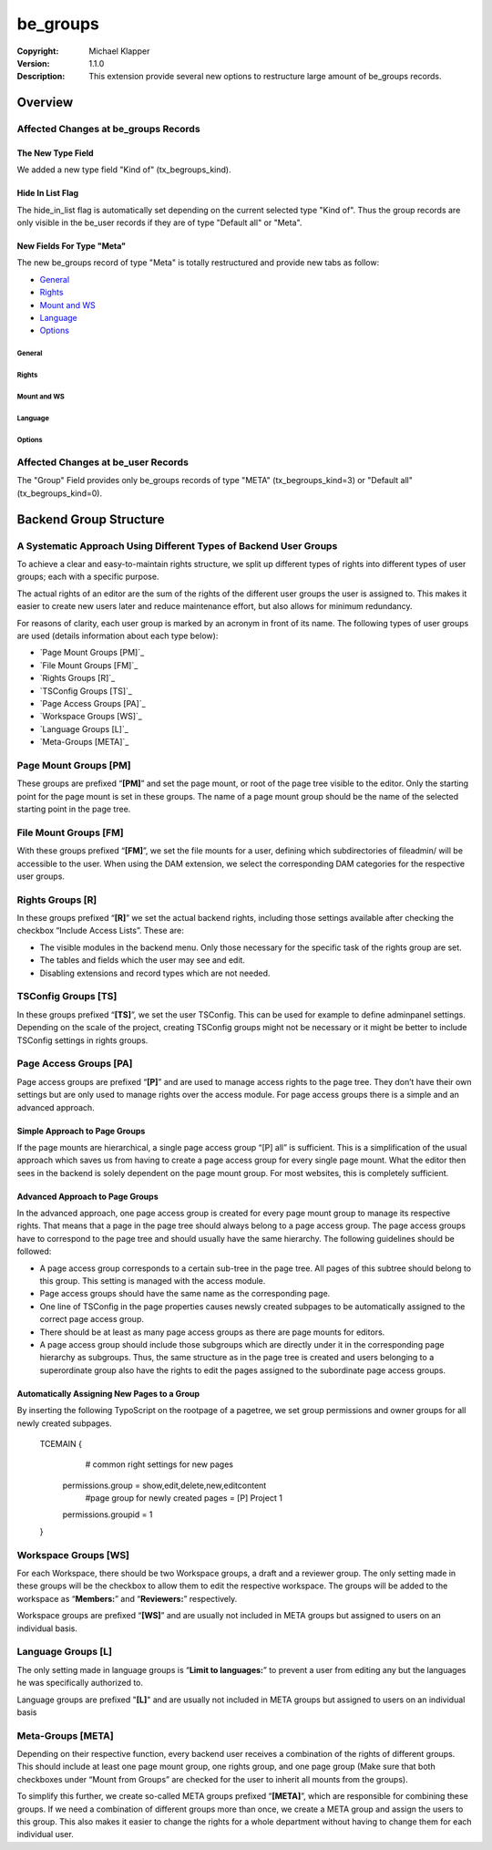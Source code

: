 #########################
be_groups
#########################
:Copyright: Michael Klapper
:Version: 1.1.0
:Description: This extension provide several new options to restructure large amount of be_groups records.

***************************************
Overview
***************************************

Affected Changes at be_groups Records
=====================================

The New Type Field
-----------------
We added a new type field "Kind of" (tx_begroups_kind).

|imageMetaGroup|

Hide In List Flag
-----------------
The hide_in_list flag is automatically set depending on the current selected type "Kind of".
Thus the group records are only visible in the be_user records if they are of type "Default all" or "Meta".

|imageHideInList|

New Fields For Type "Meta"
--------------------------
The new be_groups record of type "Meta" is totally restructured and provide new tabs as follow:

- `General`_
- `Rights`_
- `Mount and WS`_
- `Language`_
- `Options`_


General
^^^^^^^^^^^^^^^^^^^^^^^^^
|imageMetaGroupGeneral|

Rights
^^^^^^^^^^^^^^^^^^^^^^^^^


Mount and WS
^^^^^^^^^^^^^^^^^^^^^^^^^


Language
^^^^^^^^^^^^^^^^^^^^^^^^^


Options
^^^^^^^^^^^^^^^^^^^^^^^^^


Affected Changes at be_user Records
=====================================
The "Group" Field provides only be_groups records of type "META" (tx_begroups_kind=3) or "Default all" (tx_begroups_kind=0).

|imageBeUsersGroups|

***************************************
Backend Group Structure |extensionIcon|
***************************************

A Systematic Approach Using Different Types of Backend User Groups
==================================================================
To achieve a clear and easy-to-maintain rights structure, we split up different types of rights into
different types of user groups; each with a specific purpose.

The actual rights of an editor are the sum of the rights of the different user groups the user is
assigned to. This makes it easier to create new users later and reduce maintenance effort, but also
allows for minimum redundancy.

For reasons of clarity, each user group is marked by an acronym in front of its name. The following
types of user groups are used (details information about each type below):

- `Page Mount Groups [PM]`_
- `File Mount Groups [FM]`_
- `Rights Groups [R]`_
- `TSConfig Groups [TS]`_
- `Page Access Groups [PA]`_
- `Workspace Groups [WS]`_
- `Language Groups [L]`_
- `Meta-Groups [META]`_

Page Mount Groups [PM] |typeIconPageMount|
======================
These groups are prefixed “**[PM]**” and set the page mount, or root of the page tree visible to the editor.
Only the starting point for the page mount is set in these groups. The name of a page mount group
should be the name of the selected starting point in the page tree.

File Mount Groups [FM] |typeIconFileMount|
======================
With these groups prefixed “**[FM]**”, we set the file mounts for a user, defining which subdirectories of
fileadmin/ will be accessible to the user. When using the DAM extension, we select the corresponding
DAM categories for the respective user groups.

Rights Groups [R] |typeIconRights|
======================
In these groups prefixed “**[R]**” we set the actual backend rights, including those settings available
after checking the checkbox “Include Access Lists”. These are:

- The visible modules in the backend menu. Only those necessary for the specific task of the rights group are set.
- The tables and fields which the user may see and edit.
- Disabling extensions and record types which are not needed.

TSConfig Groups [TS] |typeIconTsConfig|
======================
In these groups prefixed “**[TS]**”, we set the user TSConfig. This can be used for example to define
adminpanel settings. Depending on the scale of the project, creating TSConfig groups might not be
necessary or it might be better to include TSConfig settings in rights groups.

Page Access Groups [PA] |typeIconPageAccess|
======================
Page access groups are prefixed “**[P]**” and are used to manage access rights to the page tree. They
don’t have their own settings but are only used to manage rights over the access module. For page
access groups there is a simple and an advanced approach.

Simple Approach to Page Groups
------------------------------
If the page mounts are hierarchical, a single page access group “[P] all” is sufficient. This is a
simplification of the usual approach which saves us from having to create a page access group for
every single page mount. What the editor then sees in the backend is solely dependent on the page
mount group. For most websites, this is completely sufficient.

Advanced Approach to Page Groups
--------------------------------
In the advanced approach, one page access group is created for every page mount group to manage
its respective rights. That means that a page in the page tree should always belong to a page access
group. The page access groups have to correspond to the page tree and should usually have the same
hierarchy. The following guidelines should be followed:

- A page access group corresponds to a certain sub-tree in the page tree. All pages of this subtree should belong to this group. This setting is managed with the access module.
- Page access groups should have the same name as the corresponding page.
- One line of TSConfig in the page properties causes newsly created subpages to be automatically assigned to the correct page access group.
- There should be at least as many page access groups as there are page mounts for editors.
- A page access group should include those subgroups which are directly under it in the corresponding page hierarchy as subgroups. Thus, the same structure as in the page tree is created and users belonging to a superordinate group also have the rights to edit the pages assigned to the subordinate page access groups.

Automatically Assigning New Pages to a Group
--------------------------------------------
By inserting the following TypoScript on the rootpage of a pagetree, we set group permissions and
owner groups for all newly created subpages.

    TCEMAIN {
            # common right settings for new pages
        permissions.group = show,edit,delete,new,editcontent
            #page group for newly created pages = [P] Project 1
        permissions.groupid = 1
    }

Workspace Groups [WS] |typeIconWorkspace|
======================
For each Workspace, there should be two Workspace groups, a draft and a reviewer group. The only
setting made in these groups will be the checkbox to allow them to edit the respective workspace. The
groups will be added to the workspace as “**Members:**” and “**Reviewers:**” respectively.

Workspace groups are prefixed “**[WS]**” and are usually not included in META groups but assigned to
users on an individual basis.

Language Groups [L] |typeIconLanguage|
======================
The only setting made in language groups is “**Limit to languages:**” to prevent a user from editing any
but the languages he was specifically authorized to.

Language groups are prefixed "**[L]**" and are usually not included in META groups but assigned to
users on an individual basis

Meta-Groups [META] |typeIconMeta|
======================
Depending on their respective function, every backend user receives a combination of the rights of
different groups. This should include at least one page mount group, one rights group, and one page
group (Make sure that both checkboxes under “Mount from Groups” are checked for the user to
inherit all mounts from the groups).

|imageMetaGroupDetail|

To simplify this further, we create so-called META groups prefixed “**[META]**”, which are responsible
for combining these groups. If we need a combination of different groups more than once, we create a
META group and assign the users to this group. This also makes it easier to change the rights for a
whole department without having to change them for each individual user.

.. |imageMetaGroupGeneral| image:: https://raw.github.com/michaelklapper/be_groups/master/Resources/Documentation/Images/MetaGroupGeneral.png
.. |imageMetaGroupRights| image:: https://raw.github.com/michaelklapper/be_groups/master/Resources/Documentation/Images/MetaGroupRights.png
.. |imageMetaGroupMountAndWs| image:: https://raw.github.com/michaelklapper/be_groups/master/Resources/Documentation/Images/MetaGroupMountAndWs.png
.. |imageMetaGroupLanguage| image:: https://raw.github.com/michaelklapper/be_groups/master/Resources/Documentation/Images/MetaGroupLanguage.png
.. |imageMetaGroupOptions| image:: https://raw.github.com/michaelklapper/be_groups/master/Resources/Documentation/Images/MetaGroupOptions.png
.. |imageHideInList| image:: https://raw.github.com/michaelklapper/be_groups/master/Resources/Documentation/Images/HideInList.png
.. |imageBeUsersGroups| image:: https://raw.github.com/michaelklapper/be_groups/master/Resources/Documentation/Images/BeUsersGroups.png
.. |imageMetaGroup| image:: https://raw.github.com/michaelklapper/be_groups/master/Resources/Documentation/Images/MetaGroup.png
.. |imageMetaGroupDetail| image:: https://raw.github.com/michaelklapper/be_groups/master/Resources/Documentation/Images/MetaGroupDetail.png
.. |typeIconRights| image:: https://raw.github.com/michaelklapper/be_groups/master/Resources/Public/Images/selicon_be_groups_tx_begroups_kind_1.gif
.. |typeIconLanguage| image:: https://raw.github.com/michaelklapper/be_groups/master/Resources/Public/Images/selicon_be_groups_tx_begroups_kind_2.gif
.. |typeIconMeta| image:: https://raw.github.com/michaelklapper/be_groups/master/Resources/Public/Images/selicon_be_groups_tx_begroups_kind_3.gif
.. |typeIconPageAccess| image:: https://raw.github.com/michaelklapper/be_groups/master/Resources/Public/Images/selicon_be_groups_tx_begroups_kind_4.gif
.. |typeIconFileMount| image:: https://raw.github.com/michaelklapper/be_groups/master/Resources/Public/Images/selicon_be_groups_tx_begroups_kind_5.gif
.. |typeIconPageMount| image:: https://raw.github.com/michaelklapper/be_groups/master/Resources/Public/Images/selicon_be_groups_tx_begroups_kind_6.gif
.. |typeIconTsConfig| image:: https://raw.github.com/michaelklapper/be_groups/master/Resources/Public/Images/selicon_be_groups_tx_begroups_kind_7.gif
.. |typeIconWorkspace| image:: https://raw.github.com/michaelklapper/be_groups/master/Resources/Public/Images/selicon_be_groups_tx_begroups_kind_8.gif
.. |extensionIcon| image:: https://raw.github.com/michaelklapper/be_groups/master/ext_icon.gif
